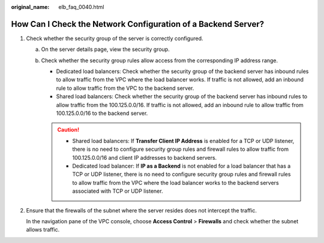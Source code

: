 :original_name: elb_faq_0040.html

.. _elb_faq_0040:

How Can I Check the Network Configuration of a Backend Server?
==============================================================

#. Check whether the security group of the server is correctly configured.

   a. On the server details page, view the security group.
   b. Check whether the security group rules allow access from the corresponding IP address range.

      -  Dedicated load balancers: Check whether the security group of the backend server has inbound rules to allow traffic from the VPC where the load balancer works. If traffic is not allowed, add an inbound rule to allow traffic from the VPC to the backend server.
      -  Shared load balancers: Check whether the security group of the backend server has inbound rules to allow traffic from the 100.125.0.0/16. If traffic is not allowed, add an inbound rule to allow traffic from 100.125.0.0/16 to the backend server.

      .. caution::

         -  Shared load balancers: If **Transfer Client IP Address** is enabled for a TCP or UDP listener, there is no need to configure security group rules and firewall rules to allow traffic from 100.125.0.0/16 and client IP addresses to backend servers.
         -  Dedicated load balancer: If **IP as a Backend** is not enabled for a load balancer that has a TCP or UDP listener, there is no need to configure security group rules and firewall rules to allow traffic from the VPC where the load balancer works to the backend servers associated with TCP or UDP listener.

#. Ensure that the firewalls of the subnet where the server resides does not intercept the traffic.

   In the navigation pane of the VPC console, choose **Access Control** > **Firewalls** and check whether the subnet allows traffic.
